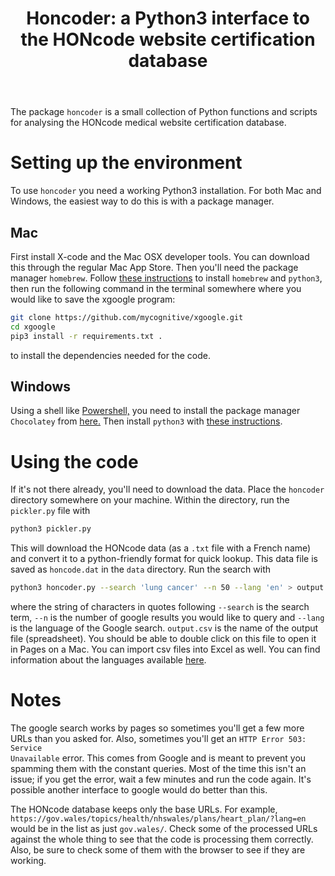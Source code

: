 #+TITLE: Honcoder: a Python3 interface to the HONcode website certification database
#+OPTIONS: whn:nil num:nil toc:nil H:nil

The package ~honcoder~ is a small collection of Python functions and scripts for
analysing the HONcode medical website certification database.

* Setting up the environment

To use ~honcoder~ you need a working Python3 installation. For both Mac and
Windows, the easiest way to do this is with a package manager.

** Mac
First install X-code and the Mac OSX developer tools. You can download this
through the regular Mac App Store. Then you'll need the package manager
~homebrew~. Follow [[https://docs.python-guide.org/starting/install3/osx/][these instructions]] to install ~homebrew~ and ~python3~, then
run the following command in the terminal somewhere where you would like to save the xgoogle program:
#+BEGIN_SRC bash
git clone https://github.com/mycognitive/xgoogle.git
cd xgoogle
pip3 install -r requirements.txt .
#+END_SRC
to install the dependencies needed for the code.

** Windows
Using a shell like [[https://docs.microsoft.com/en-us/powershell/scripting/getting-started/getting-started-with-windows-powershell?view=powershell-6][Powershell,]] you need to install the package manager
~Chocolatey~ from [[https://chocolatey.org/][here.]] Then install ~python3~ with [[https://gist.github.com/lopezjurip/2a188c90284bf239197b][these instructions]].

* Using the code
If it's not there already, you'll need to download the data. Place the
~honcoder~ directory somewhere on your machine. Within the directory, run the
~pickler.py~ file with
#+BEGIN_SRC bash
python3 pickler.py
#+END_SRC
This will download the HONcode data (as a ~.txt~ file with a French name) and
convert it to a python-friendly format for quick lookup. This data file is saved
as ~honcode.dat~ in the ~data~ directory. Run the search with
#+BEGIN_SRC bash
python3 honcoder.py --search 'lung cancer' --n 50 --lang 'en' > output.csv
#+END_SRC
where the string of characters in quotes following ~--search~ is the search
term, ~--n~ is the number of google results you would like to query and ~--lang~
is the language of the Google search. ~output.csv~ is the name of the output
file (spreadsheet). You should be able to double click on this file to open it
in Pages on a Mac. You can import csv files into Excel as well. You can find
information about the languages available [[https://developers.google.com/custom-search/docs/ref_languages][here]].

* Notes
The google search works by pages so sometimes you'll get a few more URLs than
you asked for. Also, sometimes you'll get an ~HTTP Error 503: Service
Unavailable~ error. This comes from Google and is meant to prevent you spamming
them with the constant queries. Most of the time this isn't an issue; if you get
the error, wait a few minutes and run the code again. It's possible another
interface to google would do better than this.

The HONcode database keeps only the base URLs. For example,
~https://gov.wales/topics/health/nhswales/plans/heart_plan/?lang=en~ would be in
the list as just ~gov.wales/~. Check some of the processed URLs against the
whole thing to see that the code is processing them correctly. Also, be sure to
check some of them with the browser to see if they are working.
